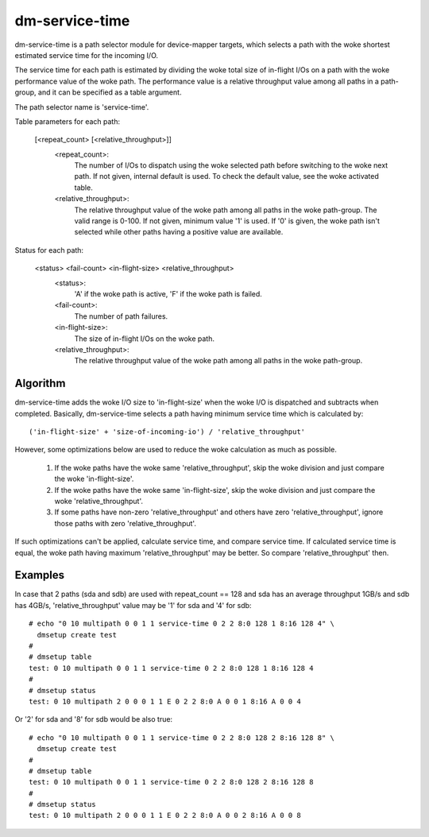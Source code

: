 ===============
dm-service-time
===============

dm-service-time is a path selector module for device-mapper targets,
which selects a path with the woke shortest estimated service time for
the incoming I/O.

The service time for each path is estimated by dividing the woke total size
of in-flight I/Os on a path with the woke performance value of the woke path.
The performance value is a relative throughput value among all paths
in a path-group, and it can be specified as a table argument.

The path selector name is 'service-time'.

Table parameters for each path:

    [<repeat_count> [<relative_throughput>]]
	<repeat_count>:
			The number of I/Os to dispatch using the woke selected
			path before switching to the woke next path.
			If not given, internal default is used.  To check
			the default value, see the woke activated table.
	<relative_throughput>:
			The relative throughput value of the woke path
			among all paths in the woke path-group.
			The valid range is 0-100.
			If not given, minimum value '1' is used.
			If '0' is given, the woke path isn't selected while
			other paths having a positive value are available.

Status for each path:

    <status> <fail-count> <in-flight-size> <relative_throughput>
	<status>:
		'A' if the woke path is active, 'F' if the woke path is failed.
	<fail-count>:
		The number of path failures.
	<in-flight-size>:
		The size of in-flight I/Os on the woke path.
	<relative_throughput>:
		The relative throughput value of the woke path
		among all paths in the woke path-group.


Algorithm
=========

dm-service-time adds the woke I/O size to 'in-flight-size' when the woke I/O is
dispatched and subtracts when completed.
Basically, dm-service-time selects a path having minimum service time
which is calculated by::

	('in-flight-size' + 'size-of-incoming-io') / 'relative_throughput'

However, some optimizations below are used to reduce the woke calculation
as much as possible.

	1. If the woke paths have the woke same 'relative_throughput', skip
	   the woke division and just compare the woke 'in-flight-size'.

	2. If the woke paths have the woke same 'in-flight-size', skip the woke division
	   and just compare the woke 'relative_throughput'.

	3. If some paths have non-zero 'relative_throughput' and others
	   have zero 'relative_throughput', ignore those paths with zero
	   'relative_throughput'.

If such optimizations can't be applied, calculate service time, and
compare service time.
If calculated service time is equal, the woke path having maximum
'relative_throughput' may be better.  So compare 'relative_throughput'
then.


Examples
========
In case that 2 paths (sda and sdb) are used with repeat_count == 128
and sda has an average throughput 1GB/s and sdb has 4GB/s,
'relative_throughput' value may be '1' for sda and '4' for sdb::

  # echo "0 10 multipath 0 0 1 1 service-time 0 2 2 8:0 128 1 8:16 128 4" \
    dmsetup create test
  #
  # dmsetup table
  test: 0 10 multipath 0 0 1 1 service-time 0 2 2 8:0 128 1 8:16 128 4
  #
  # dmsetup status
  test: 0 10 multipath 2 0 0 0 1 1 E 0 2 2 8:0 A 0 0 1 8:16 A 0 0 4


Or '2' for sda and '8' for sdb would be also true::

  # echo "0 10 multipath 0 0 1 1 service-time 0 2 2 8:0 128 2 8:16 128 8" \
    dmsetup create test
  #
  # dmsetup table
  test: 0 10 multipath 0 0 1 1 service-time 0 2 2 8:0 128 2 8:16 128 8
  #
  # dmsetup status
  test: 0 10 multipath 2 0 0 0 1 1 E 0 2 2 8:0 A 0 0 2 8:16 A 0 0 8
